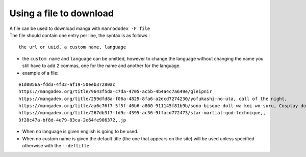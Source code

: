 Using a file to download
========================

| A file can be used to download manga with ``manrododex -F file``
| The file should contain one entry per line, the syntax is as follows :

::

    the url or uuid, a custom name, language


- the ``custom name`` and ``language`` can be omitted, however to change the language without changing the name you still have to add 2 commas, one for the name and another for the language.
- example of a file:

::

    e1d0056a-fdd3-4f32-af19-50eeb37280ac
    https://mangadex.org/title/9643f5da-c7da-4705-ac5b-4b4a4c7a649e/gleipnir
    https://mangadex.org/title/259dfd8a-f06a-4825-8fa6-a2dcd7274230/yofukashi-no-uta, call of the night,
    https://mangadex.org/title/aa6c76f7-5f5f-46b6-a800-911145f81b9b/sono-bisque-doll-wa-koi-wo-suru, Cosplay doll, br
    https://mangadex.org/title/267db3f7-fd9c-4395-ac36-9ffacd772473/star-martial-god-technique,,
    3f28c47a-bf8d-4e79-83ca-2e64fe906372,,jp

- When no language is given english is going to be used.
- When no custom name is given the default title (the one that appears on the site) will be used unless specified otherwise with the ``--deftitle``
